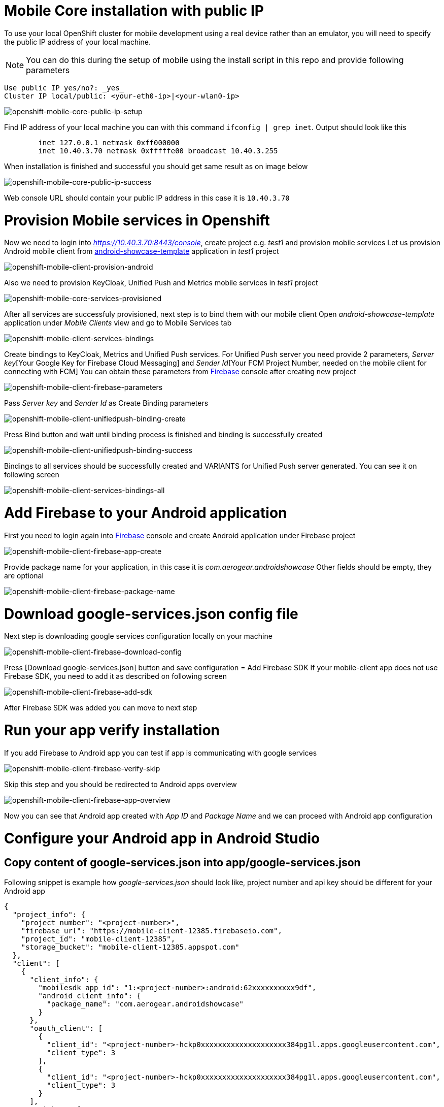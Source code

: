 [[mobile-core-public-ip]]
= Mobile Core installation with public IP

To use your local OpenShift cluster for mobile development using a real device rather than an emulator, you will need to specify the public IP address of your local machine.

NOTE: You can do this during the setup of mobile using the install script in this repo and provide following parameters
```
Use public IP yes/no?: _yes_
Cluster IP local/public: <your-eth0-ip>|<your-wlan0-ip>
```
image::images/mobile-core-public-ip-setup.png[openshift-mobile-core-public-ip-setup]
Find IP address of your local machine you can with this command ```ifconfig | grep inet```.
Output should look like this
```
	inet 127.0.0.1 netmask 0xff000000
	inet 10.40.3.70 netmask 0xfffffe00 broadcast 10.40.3.255
```
When installation is finished and successful you should get same result as on image below

image::images/mobile-core-public-ip-success.png[openshift-mobile-core-public-ip-success]
Web console URL should contain your public IP address in this case it is `10.40.3.70`

[[mobile-core-services]]
= Provision Mobile services in Openshift
Now we need to login into _https://10.40.3.70:8443/console_, create project e.g. _test1_ and provision mobile services
Let us provision Android mobile client from https://github.com/aerogear/android-showcase-template[android-showcase-template] application in _test1_ project

image::images/mobile-client-provision-android.png[openshift-mobile-client-provision-android]
Also we need to provision KeyCloak, Unified Push and Metrics mobile services in _test1_ project

image::images/mobile-core-services-provisioned.png[openshift-mobile-core-services-provisioned]
After all services are successfuly provisioned, next step is to bind them with our mobile client
Open _android-showcase-template_ application under _Mobile Clients_ view and go to Mobile Services tab

image::images/mobile-client-services-bindings.png[openshift-mobile-client-services-bindings]
Create bindings to KeyCloak, Metrics and Unified Push services. For Unified Push server you need provide 2 parameters,
_Server key_[Your Google Key for Firebase Cloud Messaging] and _Sender Id_[Your FCM Project Number, needed on the mobile client for connecting with FCM]
You can obtain these parameters from https://console.firebase.google.com[Firebase] console after creating new project

image::images/mobile-client-firebase-parameters.png[openshift-mobile-client-firebase-parameters]
Pass _Server key_ and _Sender Id_ as Create Binding parameters

image::images/mobile-client-unifiedpush-binding-create.png[openshift-mobile-client-unifiedpush-binding-create]
Press Bind button and wait until binding process is finished and binding is successfully created

image::images/mobile-client-unifiedpush-binding-success.png[openshift-mobile-client-unifiedpush-binding-success]
Bindings to all services should be successfully created and VARIANTS for Unified Push server generated. You can see it on following screen

image::images/mobile-client-services-bindings-all.png[openshift-mobile-client-services-bindings-all]

[[mobile-client-connect]]
= Add Firebase to your Android application
First you need to login again into https://console.firebase.google.com[Firebase] console and create Android application under
Firebase project

image::images/mobile-client-firebase-app-create.png[openshift-mobile-client-firebase-app-create]
Provide package name for your application, in this case it is _com.aerogear.androidshowcase_
Other fields should be empty, they are optional

image::images/mobile-client-firebase-package-name.png[openshift-mobile-client-firebase-package-name]

= Download google-services.json config file
Next step is downloading google services configuration locally on your machine

image::images/mobile-client-firebase-download-config.png[openshift-mobile-client-firebase-download-config]
Press [Download google-services.json] button and save configuration
= Add Firebase SDK
If your mobile-client app does not use Firebase SDK, you need to add it as described on following screen

image::images/mobile-client-firebase-add-sdk.png[openshift-mobile-client-firebase-add-sdk]
After Firebase SDK was added you can move to next step

= Run your app verify installation
If you add Firebase to Android app you can test if app is communicating with google services

image::images/mobile-client-firebase-verify-skip.png[openshift-mobile-client-firebase-verify-skip]
Skip this step and you should be redirected to Android apps overview

image::images/mobile-client-firebase-app-overview.png[openshift-mobile-client-firebase-app-overview]
Now you can see that Android app created with _App ID_ and _Package Name_ and we can proceed with Android app configuration

= Configure your Android app in Android Studio
== Copy content of google-services.json into app/google-services.json
Following snippet is example how _google-services.json_ should look like, project number and api key should be different for your Android app
```
{
  "project_info": {
    "project_number": "<project-number>",
    "firebase_url": "https://mobile-client-12385.firebaseio.com",
    "project_id": "mobile-client-12385",
    "storage_bucket": "mobile-client-12385.appspot.com"
  },
  "client": [
    {
      "client_info": {
        "mobilesdk_app_id": "1:<project-number>:android:62xxxxxxxxxx9df",
        "android_client_info": {
          "package_name": "com.aerogear.androidshowcase"
        }
      },
      "oauth_client": [
        {
          "client_id": "<project-number>-hckp0xxxxxxxxxxxxxxxxxxxx384pg1l.apps.googleusercontent.com",
          "client_type": 3
        },
        {
          "client_id": "<project-number>-hckp0xxxxxxxxxxxxxxxxxxxx384pg1l.apps.googleusercontent.com",
          "client_type": 3
        }
      ],
      "api_key": [
        {
          "current_key": "<api-key>"
        }
      ],
      "services": {
        "analytics_service": {
          "status": 1
        },
        "appinvite_service": {
          "status": 1,
          "other_platform_oauth_client": []
        },
        "ads_service": {
          "status": 2
        }
      }
    }
  ],
  "configuration_version": "1"
}
```

== Copy content of mobile-services.json into app/src/main/assets/mobile-services.json
Following snippet is example how _mobile-services.json_ should look like, sender id should be taken from from https://console.firebase.google.com[Firebase] console
```
{
  "version": 1,
  "clusterName": "https://10.40.3.70:8443",
  "namespace": "test1",
  "clientId": "android-showcase-template-android",
  "services": [
    {
      "id": "keycloak-android-showcase-template-android-public",
      "name": "keycloak",
      "type": "keycloak",
      "url": "https://keycloak-test1.10.40.3.70.nip.io/auth",
      "config": {
        "auth-server-url": "https://keycloak-test1.10.40.3.70.nip.io/auth",
        "confidential-port": 0,
        "public-client": true,
        "realm": "test1",
        "resource": "android-showcase-template-android-public",
        "ssl-required": "external"
      }
    },
    {
      "id": "metrics-android-showcase-template-android",
      "name": "metrics",
      "type": "metrics",
      "url": "https://aerogear-app-metrics-test1.10.40.3.70.nip.io/metrics",
      "config": {}
    },
    {
      "id": "ups-secret-android-showcase-template-android-c5gh0",
      "name": "ups",
      "type": "push",
      "url": "https://ups-test1.10.40.3.70.nip.io/",
      "config": {
        "android": {
          "senderId": "<sender-id>",
          "variantId": "b1f8e3a6-818d-4cf4-8e17-eb6c3959a4f6",
          "variantSecret": "f9af90dd-a525-4744-8c96-ceaab9bde443"
        }
      }
    }
  ]
}
```
Mobile services configuration is located in https://10.40.3.25:8443/console[Openshift] console under _Mobile Clients_ if you expend _android-showcase-template_ application

image::images/mobile-client-sevices-config-copy.png[openshift-mobile-client-sevices-config-copy]
Now we can move to device configuration and allow Android device to communicate with your mobile services

== Export self signed certificate for Openshift
First step is to extract self signed certificate from your https://10.40.3.25:8443/console[Openshift] console.
Navigate to https://10.40.3.25:8443/console[Openshift] console and open SSL details of your connection then press [>] button

image::images/mobile-core-self-signed-cert-open.png[openshift-mobile-core-self-signed-cert-open]
Next open [Security] tab and pres [View Certificate] button. When you see Certificate Hierarchy, press the top element, e.g. openshift-signer@1528732794 in hierarchy and press [Export] button

image::images/mobile-core-self-signed-cert-export.png[openshift-mobile-core-self-signed-cert-export]
Save self signed certificate locally on yout machine disk and transfer to your device via USB or another appropriate method

== Open self signed certificate on Android device
Open downloaded or saved self signed certificate on your device and provide Certificate name, e.g. OCSSL

image::images/mobile-client-self-signed-cert-import.png[openshift-mobile-core-self-signed-cert-import]
To use credential store you need set lock screen PIN or password if you dont have it already

image::images/mobile-client-attention-pin-setup.png[openshift-mobile-mobile-client-attention-pin-setup]
Then you should see message that OCSSL self signed certificate is installed

image::images/mobile-client-seld-signed-cert-installed.png[openshift-mobile-client-seld-signed-cert-installed]
Now you dont need to worry about blockign connection from your device to mobile services

== Connect your Android device to Unified Push mobile service
When self OCSSL signed certificate is imported and configurations are copy/pasted you need to build _android-showcase-template_ app on device and verify it is communicating with mobile service

=== Connect AVD
image::images/mobile-client-ups-service-connect-avd.png[openshift-mobile-client-ups-service-connect-avd]
This example shows that mobile client is connected to Unified Push service and you can send push notifications
from Unified Push server console directly to AVD

=== Connect Android device
When real device is on same network it should also get same Push notifications as AVD above

image::images/mobile-client-ups-service-connect-device.png[openshift-mobile-client-ups-service-connect-device]

== Connect your Android device to KeyCloak mobile service
When self OCSSL signed certificate is imported and configurations are copy/pasted you need to build _android-showcase-template_ app on device and verify it is communicating with mobile service

image::images/mobile-client-keycloak-service-connect-device-auth.png[openshift-mobile-client-keycloak-service-connect-device-auth]
Press [Authenticate] button

image::images/mobile-client-keycloak-service-connect-device-login.png[openshift-mobile-client-keycloak-service-connect-device-login]
Provide username/password for your user

image::images/mobile-client-keycloak-service-connect-device-success.png[openshift-mobile-client-keycloak-service-connect-device-success]
When login was successful you should see above screen with _uma_authorization_ role